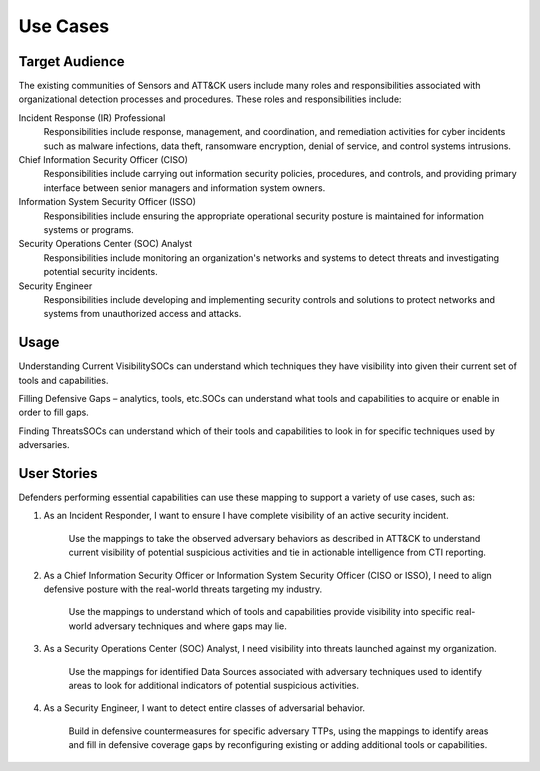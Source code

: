 Use Cases
=========

Target Audience
---------------

The existing communities of Sensors and ATT&CK users include many roles and responsibilities associated with organizational detection processes and procedures. These roles and responsibilities include: 

Incident Response (IR) Professional
    Responsibilities include response,
    management, and coordination, and remediation activities for cyber incidents such as
    malware infections, data theft, ransomware encryption, denial of service, and
    control systems intrusions.

Chief Information Security Officer (CISO)
    Responsibilities include carrying
    out information security policies, procedures, and controls, and providing primary
    interface between senior managers and information system owners.

Information System Security Officer (ISSO)
    Responsibilities include ensuring
    the appropriate operational security posture is maintained for information systems
    or programs.

Security Operations Center (SOC) Analyst
    Responsibilities include monitoring
    an organization's networks and systems to detect threats and investigating potential
    security incidents.

Security Engineer
    Responsibilities include developing and implementing
    security controls and solutions to protect networks and systems from unauthorized
    access and attacks.

Usage
-----

Understanding Current Visibility​
SOCs can understand which techniques they have visibility into given their current set of tools and capabilities. ​

Filling Defensive Gaps – analytics, tools, etc.​
SOCs can understand what tools and capabilities to acquire or enable in order to fill gaps.  ​

Finding Threats​
SOCs can understand which of their tools and capabilities to look in for specific techniques used by adversaries.​

User Stories
------------

Defenders performing essential capabilities can use these mapping to support a variety of use cases, such as: 

1. As an Incident Responder, I want to ensure I have complete visibility of an active security incident.  

    Use the mappings to take the observed adversary behaviors as described in ATT&CK to understand current 
    visibility of potential suspicious activities and tie in actionable intelligence from CTI reporting. 

2. As a Chief Information Security Officer or Information System Security Officer (CISO or ISSO), I need to 
   align defensive posture with the real-world threats targeting my industry.  

    Use the mappings to understand which of tools and capabilities provide visibility into specific real-world 
    adversary techniques and where gaps may lie. 

3. As a Security Operations Center (SOC) Analyst, I need visibility into threats launched against my organization.  

    Use the mappings for identified Data Sources associated with adversary techniques used to identify areas to 
    look for additional indicators of potential suspicious activities. 

4. As a Security Engineer, I want to detect entire classes of adversarial behavior.  

    Build in defensive countermeasures for specific adversary TTPs, using the mappings to identify areas and 
    fill in defensive coverage gaps by reconfiguring existing or adding additional tools or capabilities. 